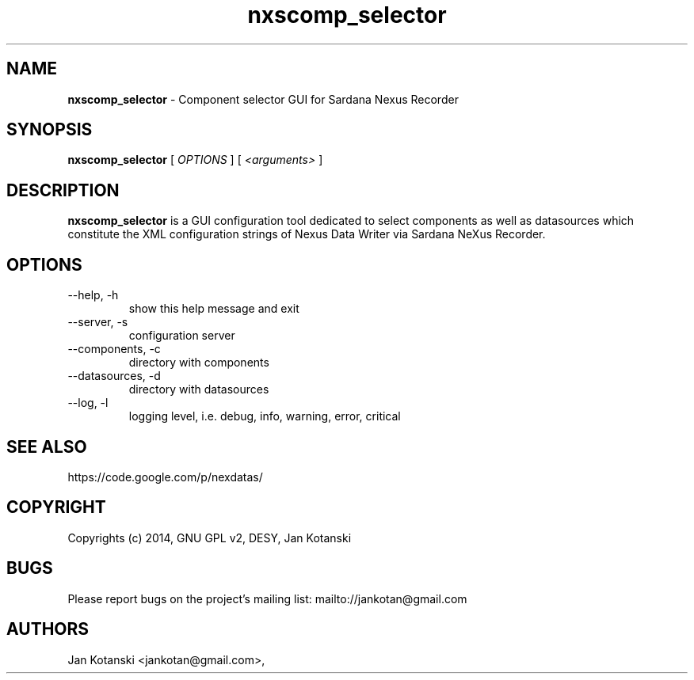 .TH nxscomp_selector 1 "2014-05-12" nxscomp_selector
.SH NAME
.B nxscomp_selector
\- Component selector GUI for Sardana Nexus Recorder

.SH SYNOPSIS
.B  nxscomp_selector
[
.I OPTIONS
] [
.I <arguments>
]

.SH DESCRIPTION
.B nxscomp_selector
is a GUI configuration tool dedicated to select components 
as well as datasources which constitute the XML configuration strings of 
Nexus Data Writer via Sardana NeXus Recorder.


.SH OPTIONS
.\".IP "--version"
.\"show program's version number and exit
.IP "--help, -h"
show this help message and exit
.IP "--server, -s"
configuration server
.IP "--components, -c"
directory with components
.IP "--datasources, -d"
directory with datasources
.IP "--log, -l"
logging level, i.e. debug, info, warning, error, critical
        

.SH SEE ALSO
https://code.google.com/p/nexdatas/

.SH COPYRIGHT
Copyrights (c) 2014, GNU GPL v2, DESY, Jan Kotanski

.SH BUGS
Please report bugs on the project's mailing list:
mailto://jankotan@gmail.com

.SH AUTHORS
Jan Kotanski <jankotan@gmail.com>,

